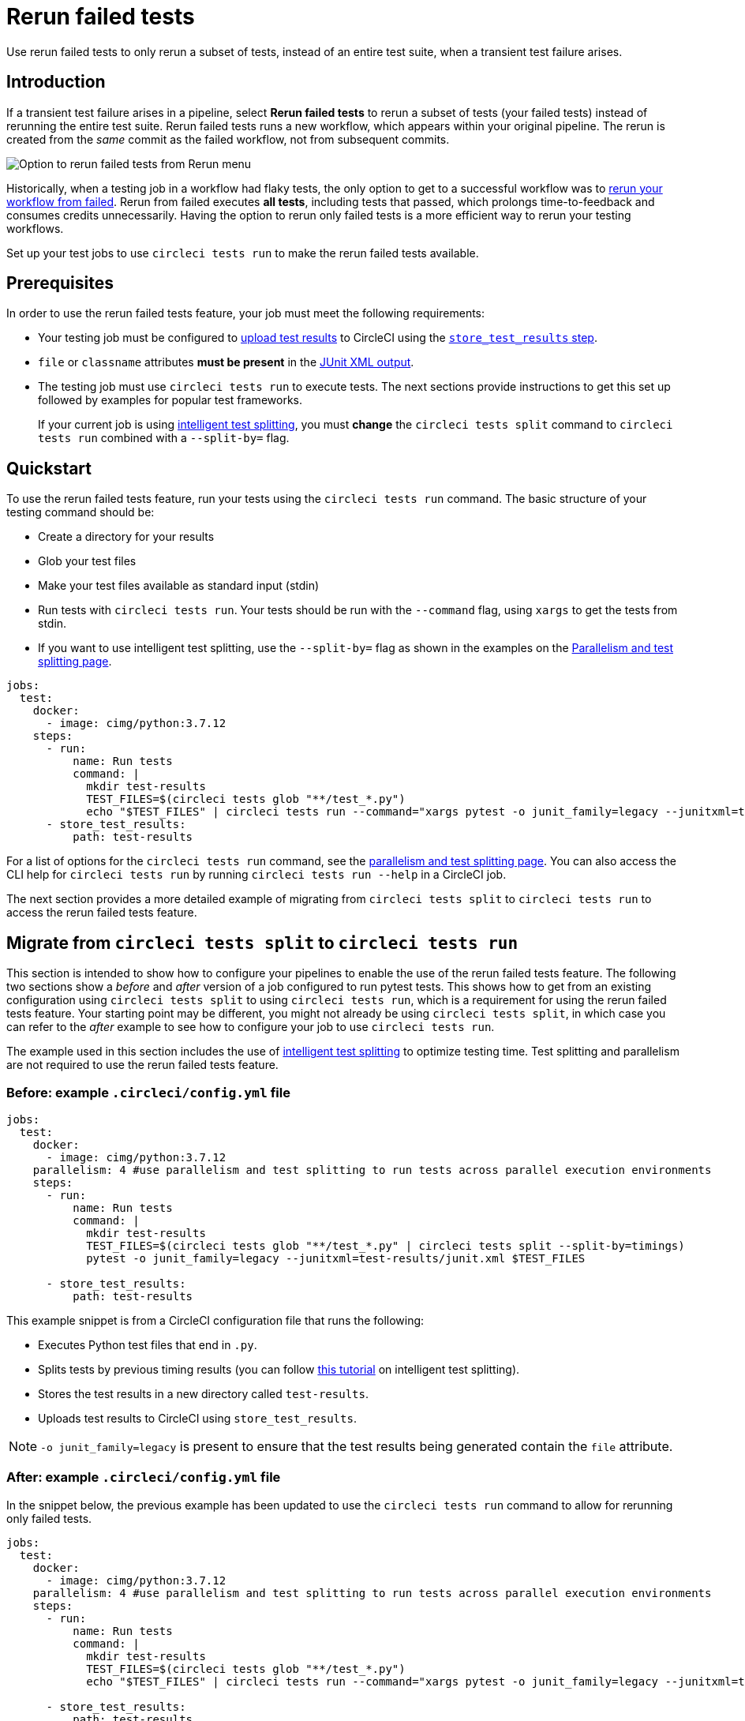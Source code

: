 = Rerun failed tests
:page-platform: Cloud
:page-description: How to rerun only failed tests in a job and optimize credit usage.
:icons: font
:experimental:

Use rerun failed tests to only rerun a subset of tests, instead of an entire test suite, when a transient test failure arises.

[#introduction]
== Introduction

If a transient test failure arises in a pipeline, select **Rerun failed tests** to rerun a subset of tests (your failed tests) instead of rerunning the entire test suite. Rerun failed tests runs a new workflow, which appears within your original pipeline. The rerun is created from the _same_ commit as the failed workflow, not from subsequent commits.

image::guides:ROOT:rerun-failed-tests-option.png[Option to rerun failed tests from Rerun menu]

Historically, when a testing job in a workflow had flaky tests, the only option to get to a successful workflow was to xref:orchestrate:workflows.adoc#rerunning-a-workflows-failed-jobs[rerun your workflow from failed]. Rerun from failed executes *all tests*, including tests that passed, which prolongs time-to-feedback and consumes credits unnecessarily. Having the option to rerun only failed tests is a more efficient way to rerun your testing workflows.

Set up your test jobs to use `circleci tests run` to make the rerun failed tests available.

[#prerequisites]
== Prerequisites

In order to use the rerun failed tests feature, your job must meet the following requirements:

* Your testing job must be configured to xref:collect-test-data.adoc#[upload test results] to CircleCI using the xref:reference:ROOT:configuration-reference.adoc#storetestresults[`store_test_results` step].

* `file` or `classname` attributes **must be present** in the xref:optimize:use-the-circleci-cli-to-split-tests.adoc#tests-run-examples[JUnit XML output].

* The testing job must use `circleci tests run` to execute tests. The next sections provide instructions to get this set up followed by examples for popular test frameworks.
+
If your current job is using xref:test-splitting-tutorial.adoc#[intelligent test splitting], you must *change* the `circleci tests split` command to `circleci tests run` combined with a `--split-by=` flag.

[#quickstart]
== Quickstart

To use the rerun failed tests feature, run your tests using the `circleci tests run` command. The basic structure of your testing command should be:

* Create a directory for your results
* Glob your test files
* Make your test files available as standard input (stdin)
* Run tests with `circleci tests run`. Your tests should be run with the `--command` flag, using `xargs` to get the tests from stdin.
* If you want to use intelligent test splitting, use the `--split-by=` flag as shown in the examples on the xref:optimize:parallelism-faster-jobs.adoc#[Parallelism and test splitting page].

[,yml]
----
jobs:
  test:
    docker:
      - image: cimg/python:3.7.12
    steps:
      - run:
          name: Run tests
          command: |
            mkdir test-results
            TEST_FILES=$(circleci tests glob "**/test_*.py")
            echo "$TEST_FILES" | circleci tests run --command="xargs pytest -o junit_family=legacy --junitxml=test-results/junit.xml" --verbose
      - store_test_results:
          path: test-results
----

For a list of options for the `circleci tests run` command, see the xref:optimize:parallelism-faster-jobs.adoc#the-tests-run-command[parallelism and test splitting page]. You can also access the CLI help for `circleci tests run` by running `circleci tests run --help` in a CircleCI job.

The next section provides a more detailed example of migrating from `circleci tests split` to `circleci tests run` to access the rerun failed tests feature.

== Migrate from `circleci tests split` to `circleci tests run`
This section is intended to show how to configure your pipelines to enable the use of the rerun failed tests feature. The following two sections show a _before_ and _after_ version of a job configured to run pytest tests. This shows how to get from an existing configuration using `circleci tests split` to using `circleci tests run`, which is a requirement for using the rerun failed tests feature. Your starting point may be different, you might not already be using `circleci tests split`, in which case you can refer to the _after_ example to see how to configure your job to use `circleci tests run`.

The example used in this section includes the use of xref:optimize:parallelism-faster-jobs.adoc#[intelligent test splitting] to optimize testing time. Test splitting and parallelism are not required to use the rerun failed tests feature.

[#example-config-file-before]
=== Before: example `.circleci/config.yml` file

```yaml
jobs:
  test:
    docker:
      - image: cimg/python:3.7.12
    parallelism: 4 #use parallelism and test splitting to run tests across parallel execution environments
    steps:
      - run:
          name: Run tests
          command: |
            mkdir test-results
            TEST_FILES=$(circleci tests glob "**/test_*.py" | circleci tests split --split-by=timings)
            pytest -o junit_family=legacy --junitxml=test-results/junit.xml $TEST_FILES

      - store_test_results:
          path: test-results
```

This example snippet is from a CircleCI configuration file that runs the following:

* Executes Python test files that end in `.py`.
* Splits tests by previous timing results (you can follow xref:test-splitting-tutorial.adoc#[this tutorial] on intelligent test splitting).
* Stores the test results in a new directory called `test-results`.
* Uploads test results to CircleCI using `store_test_results`.

NOTE: `-o junit_family=legacy` is present to ensure that the test results being generated contain the `file` attribute.

[#example-config-file-after]
=== After: example `.circleci/config.yml` file

In the snippet below, the previous example has been updated to use the `circleci tests run` command to allow for rerunning only failed tests.

```yaml
jobs:
  test:
    docker:
      - image: cimg/python:3.7.12
    parallelism: 4 #use parallelism and test splitting to run tests across parallel execution environments
    steps:
      - run:
          name: Run tests
          command: |
            mkdir test-results
            TEST_FILES=$(circleci tests glob "**/test_*.py")
            echo "$TEST_FILES" | circleci tests run --command="xargs pytest -o junit_family=legacy --junitxml=test-results/junit.xml" --verbose --split-by=timings #--split-by=timings optional, only use if you are using CircleCI's test splitting

      - store_test_results:
          path: test-results
```

This example snippet, which has been altered to use `circleci tests run`, runs the following:

* Make a directory called `test-results` to store your test results.

* `TEST_FILES=$(circleci tests glob "**/test_*.py")`
+
Use CircleCI's xref:troubleshoot-test-splitting.adoc#video-troubleshooting-globbing[glob command] to put together a list of test files. In this case, we are looking for any test file that starts with `test_` and ends with `.py`. Ensure that the glob string is enclosed in quotes.

* `echo "$TEST_FILES" |`
+
Pass the list of test files to the `circleci tests run` command as standard input (link:https://www.computerhope.com/jargon/s/stdin.htm[`stdin`]).

* `circleci tests run --command="xargs pytest -o junit_family=legacy --junitxml=test-results/junit.xml" --verbose --split-by=timings`
** Invoke `circleci tests run` and specify the original command (`pytest`) used to run tests as part of the `--command=` parameter. **This is required**. `xargs` must be present as well.
** `--verbose` is an optional parameter for `circleci tests run` which enables more verbose debugging messages.
** *Optional*: `--split-by=timings` enables intelligent test splitting by timing for `circleci tests run`.
+
NOTE: The `--split-by=timings` flag is not a requirement of using `circleci tests run`. If your testing job is not using CircleCI's test splitting, you can safely omit this parameter.

You can specify the timing type similar to how you can when using `circleci tests split --split-by=timings --timings-type=`, using a `--timings-type=` flag.  You can pass `file`, `classname`, or `name` (splits by test name) to `--timings-type=` as a flag to `circleci tests run`. For `pytest`, `--timings-type=name` is the most straightforward to integrate with the way that `pytest` outputs its JUnit XML out-of-the-box.


[#verify-the-configuration]
==== Verify the configuration

After updating your configuration, run the job that runs tests again and make sure that the same number of tests are being executed as before the config.yml change.

Then, the next time you encounter a test failure on that job, select btn:[Rerun failed tests].  If the `--verbose` setting is enabled, you should see output similar to the following the next time you select btn:[Rerun failed tests] with this job on CircleCI:

```sh
Installing circleci-tests-plugin-cli plugin.
circleci-tests-plugin-cli plugin Installed. Version: 1.0.5976-439c1fc
DEBUG[2023-05-18T22:09:08Z] Attempting to read from stdin. This will hang if no input is provided.
INFO[2023-06-14T23:52:50Z] received failed tests from workflow *****
DEBUG[2023-05-18T22:09:08Z] 2 test(s) failed out of 56 total test(s). Rerunning 1 test file(s)
DEBUG[2023-06-14T23:52:50Z] if all tests are being run instead of only failed tests, ensure your JUnit XML has a file or classname attribute.
INFO[2023-05-18T22:09:08Z] starting execution
DEBUG[2023-05-18T22:09:08Z] Received: ****
```

If you see `rerunning failed tests` present in the step's output, the functionality is configured correctly.  You will also see output that shows the total number of failed tests from the original job run.

The job should only rerun tests that are from a `classname` of `file` that had at least one test failure when the btn:[Rerun failed tests] button was selected. If you are seeing different behavior, comment on this link:https://discuss.circleci.com/t/product-launch-re-run-failed-tests-only/47775/[Discuss post] for support.

[#additional-examples]
== Additional examples

[#configure-a-job-running-cypress-tests]
=== Configure a job running Cypress tests

. Use the link:https://www.npmjs.com/package/cypress-circleci-reporter[`cypress-circleci-reporter` package] (note this is a 3rd party tool that is not maintained by CircleCI).  You can install in your `.circleci/config.yml` or add to your `package.json`. Example for adding to `.circleci/config.yml`:
+
```yaml
  #add required reporters (or add to package.json)
  -run:
    name: Install coverage reporter
    command: |
      npm install --save-dev cypress-circleci-reporter
```

. Use the `cypress-circleci-reporter`, `circleci tests run`, and upload test results to CircleCI:
+
```yaml
     -run:
        name: run tests
        command: |
          mkdir test_results
          cd ./cypress
          npm ci
          npm run start &
          circleci tests glob "cypress/**/*.cy.js" | circleci tests run --command="xargs npx cypress run --reporter cypress-circleci-reporter --spec" --verbose --split-by=timings #--split-by=timings is optional, only use if you are using CircleCI's test splitting

     - store_test_results:
        path: test_results
```
+

. Ensure you are using `xargs` in your `circleci tests run` command to pass the list of test files/classnames via stdin to `--command`.

. Update the `glob` command to match your specific use case.  **If your current job is using xref:test-splitting-tutorial.adoc#[CircleCI's intelligent test splitting], you must change the `circleci tests split` command to `circleci tests run` with the `--split-by=timings` parameter.** If you are not using test splitting, `--split-by=timings` can be omitted.

Cypress may output a warning saying `Warning: It looks like you're passing --spec a space-separated list of arguments:`.  This can be ignored, but it can be removed by following the guidance from our link:https://discuss.circleci.com/t/product-launch-re-run-failed-tests-only-circleci-tests-run/47775/18[community forum].


[#configure-a-job-running-django-tests]
=== Configure a job running Django tests

Django takes as input test filenames with a format that uses dots (`.`), however, it outputs JUnit XML in a format that uses slashes `/`.  To account for this, get the list of test filenames first, change the filenames to be separated by dots `.` instead of slashes `/`, and pass the filenames into the test command.

Ensure you are using `xargs` in your `circleci tests run` command to pass the list of test files/classnames via stdin to `--command`.

[,yml]
----
- run:
    name: get tests
    command: |
      # Get the test file names, write them to files.txt, and split them by historical timing data
      circleci tests glob "**/test*.py" | circleci tests run --command=">files.txt xargs echo" --verbose --split-by=timings #split-by-timings is optional
      [ -s files.txt ] || circleci-agent step halt #if a re-run and there are no tests to re-run for this parallel run, stop execution

- run:
    name: Run tests
    command:
      # Change filepaths into format Django accepts (replace slashes with dots).  Save the filenames in a TESTFILES variable
      cat files.txt | tr "/" "." | sed "s/\.py//g" | sed "s/tests\.//g" > circleci_test_files.txt
      cat circleci_test_files.txt
      TESTFILES=$(cat circleci_test_files.txt)
      # Run the tests (TESTFILES) with the reformatted test file names
      pipenv run coverage run manage.py test --parallel=8 --verbosity=2 $TESTFILES

- store_test_results:
    path: test-results
----

[#configure-a-job-running-elixir-tests]
=== Configure a job running Elixir tests

. Modify your test command to use `circleci tests run`:
+
```yaml
- run:
    name: Run tests
    command: |
      circleci tests glob 'lib/**/*_test.exs'
      | circleci tests run --command='xargs -n1 echo > test_file_paths.txt'

      mix ecto.setup --quiet
      cat test_file_paths.txt | xargs mix test

- store_test_results:
    path: _build/test/my_app/test-junit-report.xml
    when: always
```
. Ensure you are using `xargs` in your `circleci tests run` command to pass the list of test files/classnames via stdin to `--command`.

. Update the `glob` command to match your use case.

[#configure-a-job-running-go-tests]
=== Configure a job running Go tests

. Modify your test command to use `circleci tests run`:
+
```yaml
- run:
    command: go list ./... | circleci tests run --command "xargs gotestsum --junitfile junit.xml --format testname --" --split-by=timings --timings-type=name

- store_test_results:
    path: junit.xml
```
. Ensure you are using `xargs` in your `circleci tests run` command to pass the list of test files/classnames via stdin to `--command`.

. **If your current job is using xref:test-splitting-tutorial.adoc#[CircleCI's intelligent test splitting], you must change the `circleci tests split` command to `circleci tests run` with the `--split-by=timings` parameter.**. If you are not using test splitting, `--split-by=timings` can be omitted.

[#configure-a-job-running-javascript-typescript-jest-tests]
=== Configure a job running JavaScript/TypeScript (Jest) tests

. Install the `jest-junit` dependency. You can add this step in your `.circleci/config.yml`:
+
```yaml
  - run:
      name: Install JUnit coverage reporter
      command: yarn add --dev jest-junit
```
+
You can also add it to your `jest.config.js` file by following these link:https://www.npmjs.com/package/jest-junit[usage instructions].

. Modify your test command to look something similar to:
+
```yaml
- run:
    command: |
      npx jest --listTests | circleci tests run --command="JEST_JUNIT_ADD_FILE_ATTRIBUTE=true xargs npx jest --config jest.config.js --runInBand --" --verbose --split-by=timings
    environment:
      JEST_JUNIT_OUTPUT_DIR: ./reports/
- store_test_results:
    path: ./reports/
```

. Ensure you are using `xargs` in your `circleci tests run` command to pass the list of test files/classnames via stdin to `--command`.

. Update the `npx jest --listTests` command to match your use case. See the Jest section in the xref:collect-test-data.adoc#jest[Collect Test Data] document for details on how to output test results in an acceptable format for `jest`. **If your current job is using xref:test-splitting-tutorial.adoc#[CircleCI's intelligent test splitting], you must change the `circleci tests split` command to `circleci tests run` with the `--split-by=timings` parameter.** If you are not using test splitting, `--split-by=timings` can be omitted.
+
`JEST_JUNIT_ADD_FILE_ATTRIBUTE=true` is added to ensure that the `file` attribute is present. `JEST_JUNIT_ADD_FILE_ATTRIBUTE=true` can also be added to your `jest.config.js` file instead of including it in `.circleci/config.yml`, by using the following attribute: `addFileAttribute="true"`.

[#configure-a-job-running-kotlin-or-gradle-tests]
=== Configure a job running Kotlin or Gradle tests

. Modify your test command to use `circleci tests run`:
+
```yaml
-run:
  command: |
    cd src/test/java

    # Get list of classnames of tests that should run on this node.
    circleci tests glob "**/*.java" | cut -c 1- | sed 's@/@.@g' | sed 's/.\{5\}$//' | circleci tests run --command=">classnames.txt xargs echo" --verbose --split-by=timings --timings-type=classname

    #if this is a re-run and it is a parallel run that does not have tests to run, halt execution of this parallel run
    [ -s classnames.txt ] || circleci-agent step halt
```
+
```yaml
-run:
  command: |

    # Format the arguments to "./gradlew test"

    GRADLE_ARGS=$(cat src/test/java/classnames.txt | awk '{for (i=1; i<=NF; i++) print "--tests",$i}')
    echo "Prepared arguments for Gradle: $GRADLE_ARGS"

    ./gradlew test $GRADLE_ARGS

- store_test_results:
    path: build/test-results/test
```

. Update the `glob` command to match your use case. **If your current job is using xref:test-splitting-tutorial.adoc#[CircleCI's intelligent test splitting], you must change the `circleci tests split` command to `circleci tests run` with the `--split-by=timings` parameter.**. If you are not using test splitting, `--split-by=timings` can be omitted.

[#configure-a-job-running-phpunit-tests]
=== Configure a job running PHPUnit tests

. Edit your test command to use `circleci tests run`:
+
```yaml

# Use phpunit-finder to output list of tests to stdout for a test suite named functional
# Pass those tests as stdin to circleci tests run

- run:
    name: Run functional tests
    command: |
      TESTS_TO_RUN=$(/data/vendor/bin/phpunit-finder -- functional)
      echo "$TESTS_TO_RUN" | circleci tests run --command="xargs -I{} -d\" \" /data/vendor/bin/phpunit {} --log-junit /data/artifacts/phpunit/phpunit-functional-$(basename {}).xml" --verbose --split-by=timings

- store_test_results:
    path: artifacts/phpunit
    when: always
```

. Ensure you are using `xargs` in your `circleci tests run` command to pass the list of test files/classnames via stdin to `--command`.

. Note that this example uses a utility named link:https://github.com/previousnext/phpunit-finder[`phpunit-finder`] which is a third party tool that is not supported by CircleCI, use at your own risk. If your current job is using xref:test-splitting-tutorial.adoc#[CircleCI's intelligent test splitting], you must change the `circleci tests split` command to `circleci tests run` with the `--split-by=timings` parameter.**. If you are not using test splitting, `--split-by=timings` can be omitted.

[#configure-a-job-running-playwright-tests]
=== Configure a job running Playwright tests

. Modify your test command to use `circleci tests run`:
+
```yaml
 - run:
    command: |
      mkdir test-results #can also be switched out for passing PLAYWRIGHT_JUNIT_OUTPUT_NAME directly to Playwright
      pnpm run serve &
      TESTFILES=$(circleci tests glob "specs/e2e/**/*.spec.ts")
      echo "$TESTFILES" | circleci tests run --command="xargs pnpm playwright test --config=playwright.config.ci.ts --reporter=junit" --verbose --split-by=timings

 - store_test_results:
    path: results.xml
```

. Ensure you are using `xargs` in your `circleci tests run` command to pass the list of test files/classnames via stdin to `--command`.

. Update the `glob` command to match your use case. **If your current job is using xref:test-splitting-tutorial.adoc#[CircleCI's intelligent test splitting], you must change the `circleci tests split` command to `circleci tests run` with the `--split-by=timings` parameter.**. If you are not using test splitting, `--split-by=timings` can be omitted. Note: you may also use link:https://playwright.dev/docs/test-reporters#junit-reporter[Playwright's built-in flag] (`PLAYWRIGHT_JUNIT_OUTPUT_NAME`) to specify the JUnit XML output directory.
+
NOTE: Ensure that you are using version 1.34.2 or later of Playwright. Earlier versions of Playwright may not output JUnit XML in a format that is compatible with this feature.

[#configure-a-job-running-ruby-rspec-tests]
=== Configure a job running Ruby (RSpec) tests

. Add the following gem to your Gemfile:
+
```bash
gem 'rspec_junit_formatter'
```

. Modify your test command to use `circleci tests run`:
+
```yaml
 - run: mkdir ~/rspec
 - run:
    command: |
      circleci tests glob "spec/**/*_spec.rb" | circleci tests run --command="xargs bundle exec rspec --format progress --format RspecJunitFormatter -o ~/rspec/rspec.xml" --verbose --split-by=timings

 - store_test_results:
    path: ~/rspec
```

. `--format RspecJunitFormater` must come after any other `--format` RSpec argument
. Ensure you are using `xargs` in your `circleci tests run` command to pass the list of test files/classnames via stdin to `--command`.
. Update the `glob` command to match your use case. See the RSpec section in the xref:collect-test-data.adoc#rspec[Collect Test Data] document for details on how to output test results in an acceptable format for `rspec`. **If your current job is using xref:test-splitting-tutorial.adoc#[CircleCI's intelligent test splitting], you must change the `circleci tests split` command to `circleci tests run` with the `--split-by=timings` parameter.** If you are not using test splitting, `--split-by=timings` can be omitted.

[#configure-a-job-running-ruby-rspec-tests-across-parallel-ci-nodes-with-knapsack-pro]
=== Configure a job running Ruby (RSpec) tests across parallel CI nodes with Knapsack Pro

Knapsack Pro dynamically distributes your tests based on up-to-date test execution data to achieve the perfect split.

To use Knapsack Pro with the CircleCI rerun failed tests feature, follow these steps:

. link:https://docs.knapsackpro.com/knapsack_pro-ruby/guide/[Install Knapsack Pro] in your project.

. Add the following gem to your Gemfile:
+
```bash
gem 'rspec_junit_formatter'
```

. Modify your test command to use `circleci tests`:
+
```yaml
 - run:
    name: RSpec with Knapsack Pro
    command: |
      mkdir -p /tmp/test-results

      export KNAPSACK_PRO_RSPEC_SPLIT_BY_TEST_EXAMPLES=true

      export KNAPSACK_PRO_TEST_FILE_LIST_SOURCE_FILE=/tmp/tests_to_run.txt
      # Retrieve the tests to run (all or just the failed ones), and let Knapsack Pro split them optimally.
      circleci tests glob "spec/**/*_spec.rb" | circleci tests run --index 0 --total 1 --command ">$KNAPSACK_PRO_TEST_FILE_LIST_SOURCE_FILE xargs -n1 echo" --verbose
      bundle exec rake "knapsack_pro:queue:rspec[--format documentation --format RspecJunitFormatter --out /tmp/test-results/rspec.xml]"

 - store_test_results:
     path: /tmp/test-results

 - store_artifacts:
     path: /tmp/test-results
     destination: test-results
```

. You may also enable link:https://docs.knapsackpro.com/ruby/split-by-test-examples/[Split by Test Examples] to parallelize tests across CI nodes by individual `it`/`specify`. This is useful when you have slow test files but do not want to manually split test examples into smaller test files.

[#configure-a-job-running-ruby-cucumber-tests]
=== Configure a job running Ruby (Cucumber) tests

. Modify your test command to look something similar to:
+
```yaml
- run: mkdir -p ~/cucumber
- run:
    command: |
    circleci tests glob "features/**/*.feature" | circleci tests run --command="xargs bundle exec cucumber --format junit,fileattribute=true --out ~/cucumber/junit.xml" --verbose --split-by=timings

- store_test_results:
    ~/cucumber
```
. Ensure you are using `xargs` in your `circleci tests run` command to pass the list of test files/classnames via stdin to `--command`.

. Update the `glob` command to match your use case. See the Cucumber section in the xref:collect-test-data.adoc#cucumber[Collect Test Data] document for details on how to output test results in an acceptable format for `Cucumber`. **If your current job is using xref:test-splitting-tutorial.adoc#[CircleCI's intelligent test splitting], you must change the `circleci tests split` command to `circleci tests run` with the `--split-by=timings` parameter.** If you are not using test splitting, `--split-by=timings` can be omitted.

[#configure-a-job-running-ruby-minitest-tests-across-parallel-ci-nodes-with-knapsack-pro]
=== Configure a job running Ruby (minitest) tests across parallel CI nodes with Knapsack Pro

Knapsack Pro dynamically distributes your tests based on up-to-date test execution data to achieve the perfect split.

To use Knapsack Pro with the CircleCI rerun failed tests feature, follow these steps:

. link:https://docs.knapsackpro.com/knapsack_pro-ruby/guide/[Install Knapsack Pro] in your project.

. Add the following gem to your Gemfile:
+
```bash
gem 'minitest-ci'
```

. Modify your test command to use `circleci tests`:
+
```yaml
 - run:
     name: Minitest with Knapsack Pro
     command: |
       export KNAPSACK_PRO_TEST_FILE_LIST_SOURCE_FILE=/tmp/tests_to_run.txt

       # Retrieve the tests to run (all or just the failed ones), and let Knapsack Pro split them optimally.
       circleci tests glob "test/**/*_test.rb" | circleci tests run --index 0 --total 1 --command ">$KNAPSACK_PRO_TEST_FILE_LIST_SOURCE_FILE xargs -n1 echo" --verbose
       bundle exec rake "knapsack_pro:queue:minitest[--verbose --ci-report --no-ci-clean]"

 - store_test_results:
     path: test/reports
```

[#output-test-files-only]
=== Output test files only

If your testing setup on CircleCI is not compatible with invoking your test runner in the `circleci tests run` command, you can opt to use `circleci tests run` to receive the file names, output the file names, and save the file names to a temporary location.  You can then subsequently invoke your test runner using the generated file names.

Example:

[,yml]
----
 - run:
    command: |
      circleci tests glob "src/**/*js" | circleci tests run --command=">files.txt xargs echo" --verbose --split-by=timings #split-by=timings is optional
      [ -s files.txt ] || circleci-agent step halt #if a re-run and there are no tests to re-run for this parallel run, stop execution

 - run:
    name: Run tests
    command: |
      mkdir test-results
      ... #pass files.txt into your test command

 - store_test_results:
    path: test-results
----

* The snippet above will write the list of test file names to `files.txt`.

* On a non-rerun, this list will be all of the test file names.

* On a "rerun", the list will be a subset of file names (the test file names that had at least 1 test failure in the previous run).

* You can pass the list of test file names from `files.txt` into, for example, your custom `makefile`.

* If using parallelism, CircleCI spins up the same number of containers/VMs as the parallelism level that is set in `.circleci/config.yml`. However, not all parallel containers/VMs will execute tests.  For the parallel containers/VMs that will not run tests, `files.txt` may not be created.  The `halt` command ensures that in the case where a parallel run is not executing tests, the parallel run is stopped.

[#known-limitations]
== Known limitations

* If your testing job uses parallelism and test splitting, the job will spin up the number of containers/virtual machines (VMs) that are specified with the `parallelism` key. However, the step that runs tests for each of those parallel containers/VMs will only run a subset of tests, or no tests, after the tests are split across the total number of parallel containers/VMs.
+
For example, if parallelism is set to eight, there may only be enough tests after the test splitting occurs to "fill" the first parallel container/VM. The remaining seven containers/VMs will still start up, but they will not run any tests when they get to the test execution step.
+
**In most cases, you can still observe substantial time and credit savings** despite spinning up containers/VMs that do not run tests.
+
If you would like to maximize credit savings, you can check for whether the parallel container/VM will execute tests as the first step in a job, and if there are no tests to run, terminate job execution.  With this approach, ensure that the logic to run tests happens in a subsequent step. For example:
+
```yml
steps:
  - checkout
  - run: |
    mkdir -p ./tmp && \
    >./tmp/tests.txt && \
    circleci tests glob "spec/**/*_spec.rb" | circleci tests run --command=">./tmp/tests.txt xargs echo" --split-by=timings #Get the list of tests for this container/VM

    [ -s tmp/tests.txt ] || circleci-agent step halt #if there are no tests, terminate execution after this step

 - run:
    name: Run tests
    command: |
      mkdir test-results
      ...

 - store_test_results:
    path: test-results
```


+
See <<parallel-rerun-failure>> for a workaround to avoid failures if you are also using `persist_to_workspace`.
+
NOTE: The `halt` command will execute the rest of the _current_ step, regardless of whether `tests.txt` has content or not. Make sure to place the command to execute tests in the _following_ step.

* Orbs that run tests may not work with this new functionality at this time.
* If a shell script is invoked to run tests, `circleci tests run` should be placed **in the shell script** itself, and not `.circleci/config.yml`. Alternatively, see the <<output-test-files-only,section above>> to pipe the list of test files to be run to a `.txt` file and then pass the list of test file names to your shell script.
* Jobs that are older than the xref:optimize:persist-data.adoc#custom-storage-usage[retention period] for workspaces for the organization cannot be rerun with "Rerun failed tests".
* Jobs that upload code coverage reports:
+
To ensure that code coverage reports from the original job run are persisted to an artifact in addition to the report that is generated on a re-run, see the following example for a sample Go project:
+
[source,yaml]
----
jobs:
  test-go:
    # Install go modules and run tests
    docker:
      - image: cimg/go:1.20
    parallelism: 2
    steps:
      - checkout
      # Cache dependencies
      - restore_cache:
          key: go-mod-{{ checksum "go.mod" }}
      - run:
          name: Download Go modules
          command: go mod download
      - save_cache:
          key: go-mod-{{ checksum "go.mod" }}
          paths:
            - /home/circleci/go/pkg/mod
      - run:
          name: Run tests with coverage being saved
          command: go list ./... | circleci tests run --timings-type "name" --command="xargs gotestsum --junitfile junit.xml --format testname -- -coverprofile=cover.out"
      # For a rerun that succeeds, restore the coverage files from the failed run
      - restore_cache:
          key: coverage-{{.Revision}}-{{.Environment.CIRCLE_NODE_INDEX}}
      # Save the coverage for rerunning failed tests. CircleCI will skip saving if this revision key has already been saved.
      - save_cache:
          key: coverage-{{.Revision}}-{{.Environment.CIRCLE_NODE_INDEX}}
          paths:
            - cover.out
          when: always
      # Needed to rerun failed tests
      - store_test_results:
          path: junit.xml
          when: always
      # Upload coverage file html so we can show it includes all the tests (not just rerun)
      - run:
          name: Save html coverage
          command: go tool cover -html=cover.out -o cover.html
          when: always
      - store_artifacts:
          path: cover.html
          when: always
workflows:
  test:
    jobs:
      - test-go
----
+
The snippet above uses the built-in xref:optimize:caching.adoc#[`.Revision`] key to store a coverage report for the current VCS revision.  On a successful rerun, the original job run's coverage report will be restored to include the coverage from the skipped (passed) tests. It can then be used in a downstream job for aggregation or analysis.
+
A similar method can be used to ensure that the job following a re-run uses timing for test splitting from both the original job run & the re-run.  Instead of storing and restoring `cover.out` in the cache, store and restore the test results XML.  If a similar method is not used, the job following a re-run may be slightly less efficient if using test splitting by timing.

* Rerun failed tests is not currently supported for the Windows execution environment.

* If your job runs two different types of tests in the same job, the feature may not work as expected.  In this scenario, it is recommended that the job is split into two jobs, each running a different set of tests with `circleci tests run`.


[#troubleshooting]
== Troubleshooting

[#all-tests-rerun]
=== All tests are still being rerun

After configuring `circleci tests run`, if you see *all tests* are rerun after clicking btn:[Rerun failed tests], check the following:

. Ensure that the `--verbose` setting is enabled when invoking `circleci tests run`. This will display which tests `circleci tests run` is receiving on a "rerun".

. Use xref:reference:ROOT:configuration-reference.adoc#storeartifacts[`store_artifacts`] to upload the JUnit XML that contains test results to CircleCI.  This is the same file(s) that is being uploaded to CircleCI with `store_test_results`.

. Manually inspect the newly uploaded JUnit XML via the **Artifacts** tab and ensure that there is a `file=` attribute or a `classname` attribute.  If neither are present, you will see unexpected behavior when trying to rerun.  Follow the instructions on this page to ensure that the test runner you are using is outputting its JUnit XML test results with a `file` (preferred) or `classname` attribute.  Comment in our link:https://discuss.circleci.com/t/product-launch-re-run-failed-tests-only-circleci-tests-run/47775/48[community forum] if you are still stuck.

. Ensure that `xargs` is present in the `--command=` argument.

[#no-test-names]
=== No test names found in input source

If you are seeing the following message: `WARN[TIMESTAMP] No test names found in input source. If you were expecting test names, please check your input source.`

Ensure that you are passing a list of test filenames (or classnames) *via stdin* to `circleci tests run`.  The most common approach to do this is to use a glob command: `circleci tests glob "glob pattern" | circleci tests run --command="xargs test command" --verbose`

[#test-filenames-include-sapces]
=== Test file names include spaces

`circleci tests run` expects input to be space or newline delimited.  If your test file names have spaces in them, this may pose a problem. For example, if you are using `pytest` which may generate names with whitespace.  One possible workaround is to use specific IDs for the tests with whitespace in their names using the instructions from the link:https://docs.pytest.org/en/7.1.x/example/parametrize.html#set-marks-or-test-id-for-individual-parametrized-test[official `pytest` documentation].

[#parallel-rerun-failure]
=== Parallel rerun failure

If your job runs tests in parallel and persists files to a workspace, you may see a parallel run on a rerun that fails because the `persist_to_workspace` step could not find any contents in the directory that was specified. This may happen because the parallel run will not always execute tests on a rerun if there are not enough tests to be distributed across all parallel runs.

To avoid such a failure, add a `mkdir` command before you run any tests to set up the directory (or directories) that will be persisted to a workspace.

```yaml
steps:
      - checkout
      - run: mkdir no_files_here
      - run: #test command with circleci tests run that populates no_files_here if tests are run
      - store_test_results:
          path: ./test-results
      - store_artifacts:
          path: ./test-results
      - persist_to_workspace:
          root: .
          paths:
            - no_files_here
```

On a rerun, if the parallel run is running tests, `no_files_here` will be populated. If it is not running any tests, the `persist_to_workspace` step will not fail because the `no_files_here` directory exists.

[#approval-jobs]
=== Approval jobs

If your workflow has an approval job, and a failed job containing failed tests that you wish to rerun, you will not be able to select btn:[Rerun failed tests] until the workflow has terminated.  This means that you must cancel the approval job before you can select btn:[Rerun failed tests].

[#Error-can-not-rerun-failed-tests-no-failed-tests-could-be-found]
=== Error: can not rerun failed tests: no failed tests could be found

If your job that has failed uploads test results but there are no failed tests and `circleci tests run` was used, the "rerun failed tests" button will be clickable.  However, upon clicking, the new workflow will fail with the following message: `Error: can not rerun failed tests: no failed tests could be found`.

To resolve this error, use "Rerun workflow from failed" to rerun all tests.  "Rerun failed tests" will only work if there are failed tests reported in the "Tests" tab.

[#FAQs]
== FAQs


**Question:** I have a question or issue, where do I go?

**Answer:** Leave a comment on the https://discuss.circleci.com/t/product-launch-re-run-failed-tests-only/47775/[Discuss post].

---

**Question:** Will this functionality rerun individual tests?

**Answer:** No, it will rerun failed test `classnames` or test filenames (`file`) that had at least one individual test failure.

---

**Question:** When can I use the option to btn:[Rerun failed tests]?

**Answer:** The job must be uploading test results to CircleCI and using `circleci tests run`.

---

**Question:** I don't see my test framework on this page, can I still use the functionality?

**Answer:** Yes, as long as your job meets the xref:#prerequisites[prerequisites] outlined above. The rerun failed tests functionality is test runner and test framework-agnostic. You can use the methods described in the xref:collect-test-data.adoc#[Collect test data] document to ensure that the job is uploading test results. Note that `classname` and `file` is not always present by default, so your job may require additional configuration.

From there, follow the xref:#quickstart[Quickstart] section to edit your test command to use `circleci tests run`.

If you run into issues, comment on the https://discuss.circleci.com/t/product-launch-re-run-failed-tests-only/47775/[Discuss post].

---

**Question:** Can I see in the web UI whether a job was rerun using "Rerun failed tests"?

**Answer:** Not currently.

---

**Question:** My maven surefire tests are failing when I try to set this feature up?

**Answer:** You may need to add the `-DfailIfNoTests=false` flag to ensure the testing framework ignores skipped tests instead of reporting a failure when it sees a skipped test on a dependent module.

---

**Question:** Can I specify timing type for test splitting using `circleci tests run`?

**Answer:** Yes, you can specify the timing type as when using `circleci tests split --split-by=timings --timings-type=` using a `--timings-type=` flag.  You can pass `file`, `classname`, or `name` (`name` splits by test name) as a flag to `circleci tests run`.

---

**Question:** Are tests that my test runner reported as "Skipped" or "Ignored" rerun when I select btn:[Rerun failed tests]?

**Answer:** No, only test files/classnames that have at least one test case reported as "Failed" will be rerun.

---

**Question:** I use Cypress and my job seems to be uploading test results just fine, but the failed test re-run is still running all of the tests instead of just the failed tests

**Answer:** It is possible that the JUnit XML files do not have the proper metadata for the failed tests rerun.  Try using the link:https://www.npmjs.com/package/cypress-circleci-reporter[`cypress-circleci-reporter` package] to ensure the test results being uploaded have the proper JUnit XML format.

---

**Question:** What is the oldest job that can use "rerun failed tests"?

**Answer:** Rerunning failed tests is currently available for workflows that are less than 15 days old.

---

**Question:** Can I use the `--record` functionality with Cypress and "rerun failed tests"?

**Answer:** Yes, you can pass the `--group` flag to Cypress and the `--ci-build-id` flag to group the results of CircleCI's parallelization.  Because the name passed to `--group` must be unique within the run, you can use CircleCI's built-in environment variables:

[,shell]
----
circleci tests glob ".cypress/**/*.spec.js" | circleci tests run --command="xargs npx cypress run --record --group "$CIRCLE_BUILD_NUM-$CIRCLE_NODE_INDEX" --ci-build-id $CIRCLE_BUILD_NUM --reporter cypress-circleci-reporter --spec" --verbose --split-by=timings
----

---

**Question:** Can I use `timings-type=testname`?

**Answer:** In order to use `timings-type=testname`, the test runner/framework must be able to take in as *input* a list of *test names* (as opposed to *classnames* or *file names*). Most test frameworks (including RSpec) do not accept as input a list of test names.  If the test framework accepts as input a list of test names, pipe the test names into `circleci tests run` instead of piping in test file/class names via `circleci tests glob`.  This will enable CircleCI to find the historical test data for individual test names and split the test names into logical groups.
